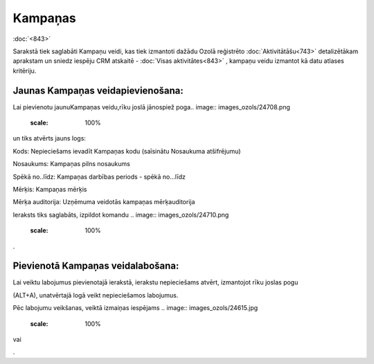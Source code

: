 .. 886 Kampaņas************ 
:doc:`<843>`

Sarakstā tiek saglabāti Kampaņu veidi, kas tiek izmantoti dažādu Ozolā
reģistrēto :doc:`Aktivitātāšu<743>` detalizētākam aprakstam un sniedz
iespēju CRM atskaitē - :doc:`Visas aktivitātes<843>` , kampaņu veidu
izmantot kā datu atlases kritēriju.



Jaunas Kampaņas veidapievienošana:
++++++++++++++++++++++++++++++++++

Lai pievienotu jaunuKampaņas veidu,rīku joslā jānospiež poga.. image::
images_ozols/24708.png
    :scale: 100%
un tiks atvērts jauns logs:



.. image:: images_ozols/25934.png
    :scale: 100%




Kods: Nepieciešams ievadīt Kampaņas kodu (saīsinātu Nosaukuma
atšifrējumu)

Nosaukums: Kampaņas pilns nosaukums

Spēkā no..līdz: Kampaņas darbības periods - spēkā no...līdz

Mērķis: Kampaņas mērķis

Mērķa auditorija: Uzņēmuma veidotās kampaņas mērķauditorija



Ieraksts tiks saglabāts, izpildot komandu .. image::
images_ozols/24710.png
    :scale: 100%
.



Pievienotā Kampaņas veidalabošana:
++++++++++++++++++++++++++++++++++

Lai veiktu labojumus pievienotajā ierakstā, ierakstu nepieciešams
atvērt, izmantojot rīku joslas pogu.. image:: images_ozols/24709.png
    :scale: 100%
(ALT+A), unatvērtajā logā veikt nepieciešamos labojumus.

Pēc labojumu veikšanas, veiktā izmaiņas iespējams .. image::
images_ozols/24615.jpg
    :scale: 100%
vai .. image:: images_ozols/24617.jpg
    :scale: 100%
.

 